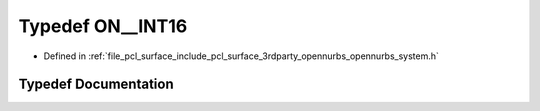.. _exhale_typedef_opennurbs__system_8h_1a0520f46e04a9046367217b0a8405d008:

Typedef ON__INT16
=================

- Defined in :ref:`file_pcl_surface_include_pcl_surface_3rdparty_opennurbs_opennurbs_system.h`


Typedef Documentation
---------------------


.. doxygentypedef:: ON__INT16
